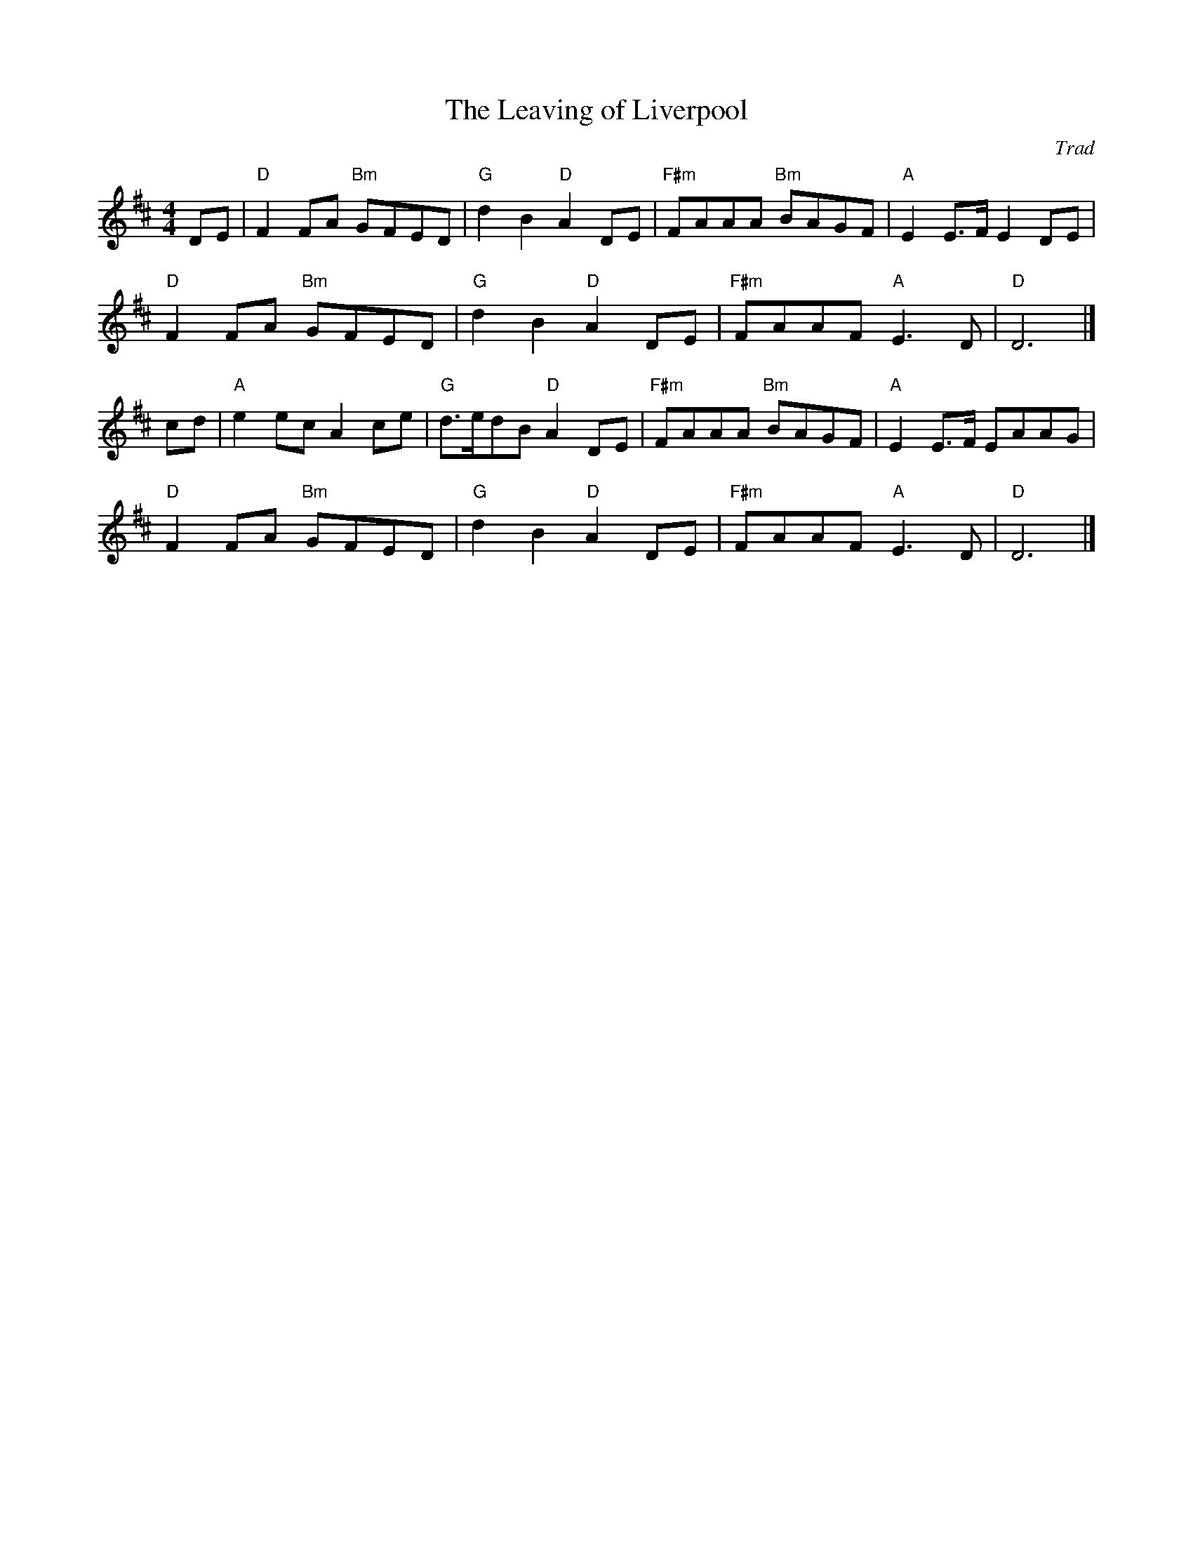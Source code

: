 X: 1
T: Leaving of Liverpool, The
C: Trad
R: Dance Tune
L: 1/8
M: 4/4
K: D
Z: ABC transcription by Verge Roller
DE | "D" F2 FA "Bm" GFED | "G" d2 B2 "D" A2 DE | "F#m" FAAA "Bm" BAGF | "A" E2 E>F E2 DE |
"D" F2 FA "Bm" GFED | "G" d2 B2 "D" A2 DE | "F#m" FAAF "A" E3 D | "D" D6 |]
cd | "A" e2 ec A2 ce | "G" d>edB "D" A2 DE | "F#m" FAAA "Bm" BAGF | "A" E2 E>F EAAG |
"D" F2 FA "Bm" GFED | "G" d2 B2 "D" A2 DE | "F#m" FAAF "A" E3 D | "D" D6 |]
r: 16
